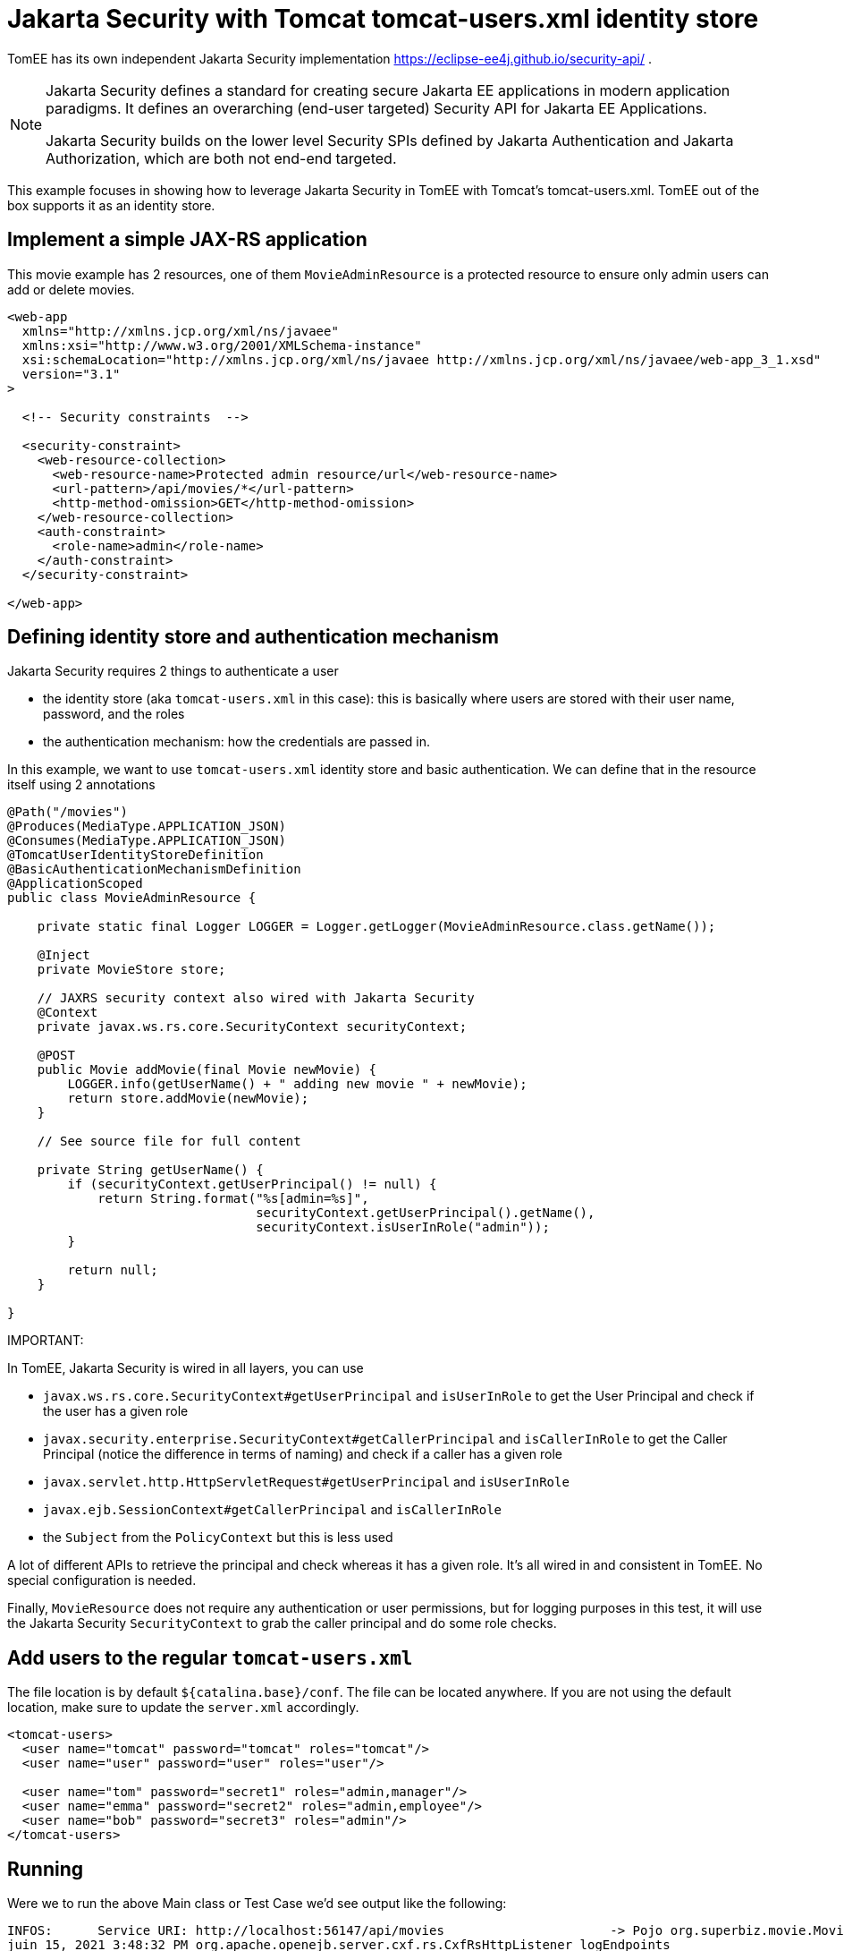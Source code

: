 :index-group: Jakarta Security
:jbake-type: page
:jbake-status: status=published
= Jakarta Security with Tomcat tomcat-users.xml identity store

TomEE has its own independent Jakarta Security implementation https://eclipse-ee4j.github.io/security-api/ .

[NOTE]
====
Jakarta Security defines a standard for creating secure Jakarta EE applications in modern application paradigms. It defines an overarching (end-user targeted) Security API for Jakarta EE Applications.

Jakarta Security builds on the lower level Security SPIs defined by Jakarta Authentication and Jakarta Authorization, which are both not end-end targeted.
====

This example focuses in showing how to leverage Jakarta Security in TomEE with Tomcat's tomcat-users.xml.
TomEE out of the box supports it as an identity store.

== Implement a simple JAX-RS application

This movie example has 2 resources, one of them `MovieAdminResource` is a protected resource to ensure only admin users can add or delete movies.

[source,xml]
----
<web-app
  xmlns="http://xmlns.jcp.org/xml/ns/javaee"
  xmlns:xsi="http://www.w3.org/2001/XMLSchema-instance"
  xsi:schemaLocation="http://xmlns.jcp.org/xml/ns/javaee http://xmlns.jcp.org/xml/ns/javaee/web-app_3_1.xsd"
  version="3.1"
>

  <!-- Security constraints  -->

  <security-constraint>
    <web-resource-collection>
      <web-resource-name>Protected admin resource/url</web-resource-name>
      <url-pattern>/api/movies/*</url-pattern>
      <http-method-omission>GET</http-method-omission>
    </web-resource-collection>
    <auth-constraint>
      <role-name>admin</role-name>
    </auth-constraint>
  </security-constraint>

</web-app>
----

== Defining identity store and authentication mechanism

Jakarta Security requires 2 things to authenticate a user

* the identity store (aka `tomcat-users.xml` in this case): this is basically where users are stored with their user
name, password, and the roles
* the authentication mechanism: how the credentials are passed in.

In this example, we want to use `tomcat-users.xml` identity store and basic authentication.
We can define that in the resource itself using 2 annotations

[source,java]
----
@Path("/movies")
@Produces(MediaType.APPLICATION_JSON)
@Consumes(MediaType.APPLICATION_JSON)
@TomcatUserIdentityStoreDefinition
@BasicAuthenticationMechanismDefinition
@ApplicationScoped
public class MovieAdminResource {

    private static final Logger LOGGER = Logger.getLogger(MovieAdminResource.class.getName());

    @Inject
    private MovieStore store;

    // JAXRS security context also wired with Jakarta Security
    @Context
    private javax.ws.rs.core.SecurityContext securityContext;

    @POST
    public Movie addMovie(final Movie newMovie) {
        LOGGER.info(getUserName() + " adding new movie " + newMovie);
        return store.addMovie(newMovie);
    }

    // See source file for full content

    private String getUserName() {
        if (securityContext.getUserPrincipal() != null) {
            return String.format("%s[admin=%s]",
                                 securityContext.getUserPrincipal().getName(),
                                 securityContext.isUserInRole("admin"));
        }

        return null;
    }

}
----

IMPORTANT:
====
In TomEE, Jakarta Security is wired in all layers, you can use

* `javax.ws.rs.core.SecurityContext#getUserPrincipal` and `isUserInRole` to get the User Principal and check if the user has a given role
* `javax.security.enterprise.SecurityContext#getCallerPrincipal` and `isCallerInRole` to get the Caller Principal (notice the difference in terms of naming) and check if a caller has a given role
* `javax.servlet.http.HttpServletRequest#getUserPrincipal` and `isUserInRole`
* `javax.ejb.SessionContext#getCallerPrincipal` and `isCallerInRole`
* the `Subject` from the `PolicyContext` but this is less used
====

A lot of different APIs to retrieve the principal and check whereas it has a given role.
It's all wired in and consistent in TomEE. No special configuration is needed.

Finally, `MovieResource` does not require any authentication or user permissions, but for logging purposes in this test, it will use the Jakarta Security `SecurityContext` to grab the caller principal and do some role checks.

== Add users to the regular `tomcat-users.xml`

The file location is by default `${catalina.base}/conf`.
The file can be located anywhere.
If you are not using the default location, make sure to update the `server.xml` accordingly.

[source,xml]
----
<tomcat-users>
  <user name="tomcat" password="tomcat" roles="tomcat"/>
  <user name="user" password="user" roles="user"/>

  <user name="tom" password="secret1" roles="admin,manager"/>
  <user name="emma" password="secret2" roles="admin,employee"/>
  <user name="bob" password="secret3" roles="admin"/>
</tomcat-users>
----

== Running

Were we to run the above Main class or Test Case we'd see output like the following:

[source,bash]
----
INFOS:      Service URI: http://localhost:56147/api/movies                      -> Pojo org.superbiz.movie.MovieAdminResource
juin 15, 2021 3:48:32 PM org.apache.openejb.server.cxf.rs.CxfRsHttpListener logEndpoints
INFOS:            DELETE http://localhost:56147/api/movies/{id}                 ->      Movie deleteMovie(int)
juin 15, 2021 3:48:32 PM org.apache.openejb.server.cxf.rs.CxfRsHttpListener logEndpoints
INFOS:              POST http://localhost:56147/api/movies                      ->      Movie addMovie(Movie)
juin 15, 2021 3:48:32 PM org.apache.openejb.server.cxf.rs.CxfRsHttpListener logEndpoints
INFOS:      Service URI: http://localhost:56147/api/movies                      -> Pojo org.superbiz.movie.MovieResource
juin 15, 2021 3:48:32 PM org.apache.openejb.server.cxf.rs.CxfRsHttpListener logEndpoints
INFOS:               GET http://localhost:56147/api/movies                      ->      List<Movie> getAllMovies()
juin 15, 2021 3:48:32 PM org.apache.openejb.server.cxf.rs.CxfRsHttpListener logEndpoints
INFOS:               GET http://localhost:56147/api/movies/{id}                 ->      Movie getMovie(int)
juin 15, 2021 3:48:32 PM org.apache.openejb.server.cxf.rs.CxfRsHttpListener logEndpoints
INFOS:      Service URI: http://localhost:56147/api/openapi                     -> Pojo org.apache.geronimo.microprofile.openapi.jaxrs.OpenAPIEndpoint
juin 15, 2021 3:48:32 PM org.apache.openejb.server.cxf.rs.CxfRsHttpListener logEndpoints
INFOS:               GET http://localhost:56147/api/openapi                     ->      OpenAPI get()
juin 15, 2021 3:48:32 PM sun.reflect.DelegatingMethodAccessorImpl invoke
INFOS: Deployment of web application directory [/private/var/folders/03/fjcmr3cs2rnbtfcqd9w1nntc0000gn/T/temp2373416631427015263dir/apache-tomee/webapps/ROOT] has finished in [15,655] ms
juin 15, 2021 3:48:32 PM sun.reflect.DelegatingMethodAccessorImpl invoke
INFOS: Starting ProtocolHandler ["http-nio-56147"]
juin 15, 2021 3:48:32 PM sun.reflect.DelegatingMethodAccessorImpl invoke
INFOS: Server startup in [15904] milliseconds
juin 15, 2021 3:48:32 PM sun.reflect.DelegatingMethodAccessorImpl invoke
INFOS: Full bootstrap in [22621] milliseconds
juin 15, 2021 3:48:33 PM org.superbiz.movie.MovieAdminResource addMovie
INFOS: tom[admin=true] adding new movie Movie{title='Shanghai Noon', director='Tom Dey', genre='Comedy', id=7, year=2000}
juin 15, 2021 3:48:34 PM org.superbiz.movie.MovieResource getAllMovies
INFOS: tomcat[admin=false] reading movies
juin 15, 2021 3:48:34 PM org.superbiz.movie.MovieResource getAllMovies
INFOS: null reading movies
juin 15, 2021 3:48:34 PM org.superbiz.movie.MovieResource getAllMovies
INFOS: emma[admin=true] reading movies
juin 15, 2021 3:48:34 PM org.superbiz.movie.MovieResource getMovie
INFOS: bob[admin=true] reading movie 2 / Movie{title='Starsky & Hutch', director='Todd Phillips', genre='Action', id=2, year=2004}

----
